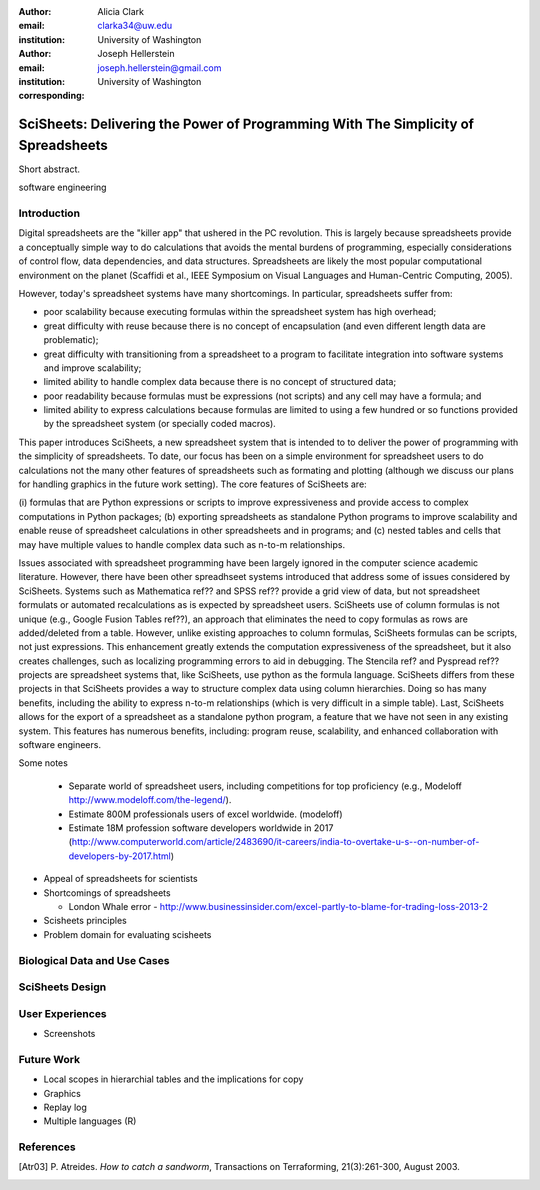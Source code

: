 :author: Alicia Clark
:email: clarka34@uw.edu
:institution: University of Washington

:author: Joseph Hellerstein
:email: joseph.hellerstein@gmail.com
:institution: University of Washington
:corresponding:

--------------------------------------------------------------------------------------------------------------------
SciSheets: Delivering the Power of Programming With The Simplicity of Spreadsheets
--------------------------------------------------------------------------------------------------------------------

.. class:: abstract

Short abstract.
   
.. class:: keywords

   software engineering

Introduction
------------

Digital spreadsheets are the "killer app" that ushered in the PC revolution. This is largely because spreadsheets provide a conceptually simple way to do calculations that avoids the mental burdens of programming, especially considerations of control flow, data dependencies, and data structures. Spreadsheets are likely the most popular computational environment on the planet (Scaffidi et al., IEEE Symposium on Visual Languages and Human-Centric Computing, 2005).

However, today's spreadsheet systems have many shortcomings. In particular, spreadsheets suffer from:
   
- poor scalability because executing formulas within the spreadsheet system has high overhead;
- great difficulty with reuse because there is no concept of encapsulation (and even different length data are problematic);
- great difficulty with transitioning from a spreadsheet to a program to facilitate integration into software systems and improve scalability;
- limited ability to handle complex data because there is no concept of structured data;
- poor readability because formulas must be expressions (not scripts) and any cell may have a formula; and
- limited ability to express calculations because formulas are limited to using a few hundred or so functions provided by the spreadsheet system (or specially coded macros).

This paper introduces SciSheets, a new spreadsheet system that is intended to
to deliver the power of programming with the simplicity of spreadsheets. To date, our focus has been on a simple environment
for spreadsheet users to do calculations not the many other features of spreadsheets such as formating and plotting (although we
discuss our plans for handling graphics in the future work setting).
The core features of SciSheets are:

(i) formulas that are Python expressions or scripts to improve
expressiveness and provide access to complex computations in 
Python packages;
(b) exporting spreadsheets as standalone Python programs to improve 
scalability and enable reuse of spreadsheet calculations 
in other spreadsheets and in programs; and
(c) nested tables and cells that may have multiple 
values to handle complex data such as n-to-m relationships.

Issues associated with spreadsheet programming have been largely ignored in the computer science academic literature.
However, there have been other spreadhseet systems introduced that address some of issues considered by SciSheets.
Systems such as Mathematica ref?? and SPSS ref?? provide a grid view of data, but not spreadsheet formulats
or automated recalculations as is expected by spreadsheet users.
SciSheets use of column formulas is not unique (e.g.,
Google Fusion Tables ref??),
an approach that
eliminates the need to copy formulas as rows are added/deleted from a table.
However, unlike existing approaches to column formulas,
SciSheets formulas can be scripts, not just expressions.
This enhancement greatly extends the computation expressiveness of the spreadsheet, but it also creates challenges,
such as localizing programming errors to aid in debugging.
The Stencila ref? and Pyspread ref?? projects are spreadsheet systems that, like SciSheets, use python as the formula language. 
SciSheets differs from these projects in that SciSheets provides a way to structure complex data using column hierarchies.
Doing so has many benefits, including the ability to express n-to-m relationships (which is very
difficult in a simple table).
Last, SciSheets allows for the export of a spreadsheet as a standalone python program, a feature that we have not seen
in any existing system.
This features has numerous benefits, including: program reuse, scalability, and enhanced collaboration with software engineers.

Some notes

  - Separate world of spreadsheet users, including competitions for top proficiency (e.g., Modeloff http://www.modeloff.com/the-legend/). 
  - Estimate 800M professionals users of excel worldwide. (modeloff)
  - Estimate 18M profession software developers worldwide in 2017 (http://www.computerworld.com/article/2483690/it-careers/india-to-overtake-u-s--on-number-of-developers-by-2017.html)

- Appeal of spreadsheets for scientists

- Shortcomings of spreadsheets

  - London Whale error - http://www.businessinsider.com/excel-partly-to-blame-for-trading-loss-2013-2

- Scisheets principles

- Problem domain for evaluating scisheets


Biological Data and Use Cases
-----------------------------

SciSheets Design
----------------

User Experiences
----------------

- Screenshots

Future Work
-----------

- Local scopes in hierarchial tables and the implications for copy

- Graphics

- Replay log

- Multiple languages (R)


References
----------
.. [Atr03] P. Atreides. *How to catch a sandworm*,
           Transactions on Terraforming, 21(3):261-300, August 2003.



